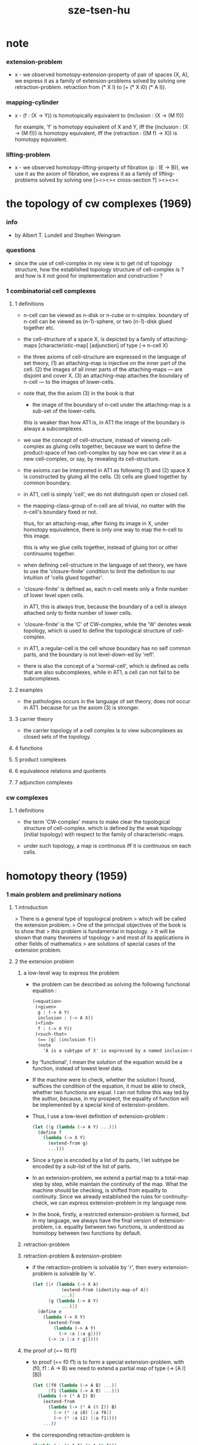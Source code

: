 #+title: sze-tsen-hu

* note

*** extension-problem

    - x -
      we observed homotopy-extension-property of pair of spaces (X, A),
      we express it as a family of extension-problems
      solved by solving one retraction-problem.
      retraction from (* X I) to (+ (* X i0) (* A I)).

*** mapping-cylinder

    - x -
      (f : (X -> Υ)) is homotopically equivalent to
      (inclusion : (X -> (M f)))

      for example,
      'f' is homotopy equivalent of X and Y,
      iff the (inclusion : (X -> (M f))) is homotopy equivalent,
      iff the (retraction : ((M f) -> X)) is homotopy equivalent.

*** lifting-problem

    - x -
      we observed homotopy-lifting-property of fibration (p : (E -> B)),
      we use it as the axiom of fibration,
      we express it as a family of lifting-problems
      solved by solving one [><><>< cross-section ?]
      ><><><

* the topology of cw complexes (1969)

*** info

    -
      by Albert T. Lundell and Stephen Weingram

*** questions

    - since the use of cell-complex in my view is to get rid of topology structure,
      how the established topology structure of cell-complex is ?
      and how is it not good for implementation and construction ?

*** 1 combinatorial cell complexes

***** 1 definitions

      - n-cell can be viewed as n-disk or n-cube or n-simplex.
        boundary of n-cell can be viewed as (n-1)-sphere,
        or two (n-1)-disk glued together etc.

      - the cell-structure of a space X,
        is depicted by a family of attaching-maps
        [characteristic-map] [adjunction]
        of type (-> n-cell X)

      - the three axioms of cell-structure
        are expressed in the language of set theory,
        (1) an attaching-map is injective on the inner part of the cell.
        (2) the images of all inner parts of the attaching-maps
        --- are disjoint and cover X.
        (3) an attaching-map attaches the boundary of n-cell
        --- to the images of lower-cells.

      - note that,
        the the axiom (3) in the book is that

        - the image of the boundary of n-cell under the attaching-map
          is a sub-set of the lower-cells.

        this is weaker than how AT1 is,
        in AT1 the image of the boundary is always a subcomplexes.

      - we use the concept of cell-structure,
        instead of viewing cell-complex as gluing cells together,
        because we want to define the product-space of two cell-complex
        by say how we can view it as a new cell-complex,
        or say, by revealing its cell-structure.

      - the axioms can be interpreted in AT1 as following
        (1) and (2) space X is constructed by gluing all the cells.
        (3) cells are glued together by common boundary.

      - in AT1, cell is simply 'cell',
        we do not distinguish open or closed cell.

      - the mapping-class-group of n-cell are all trivial,
        no matter with the n-cell's boundary fixed or not.

        thus, for an attaching-map, after fixing its image in X,
        under homotopy equivalence, there is only one way
        to map the n-cell to this image.

        this is why we glue cells together,
        instead of gluing tori or other continuums together.

      - when defining cell-structure in the language of set theory,
        we have to use the 'closure-finite' condition to limit the definition
        to our intuition of 'cells glued together'.

      - 'closure-finite' is defined as,
        each n-cell meets only a finite number of lower level open cells.

        in AT1, this is always true,
        because the boundary of a cell
        is always attached only to finite number of lower cells.

      - 'closure-finite' is the 'C' of CW-complex,
        while the 'W' denotes weak topology,
        which is used to define the topological structure of cell-complex.

      - in AT1,
        a regular-cell is the cell whose boundary has no self common parts,
        and the boundary is not level-down-ed by 'refl'.

      - there is also the concept of a 'normal-cell',
        which is defined as cells that are also subcomplexes,
        while in AT1, a cell can not fail to be subcomplexes.

***** 2 examples

      - the pathologies occurs in the language of set theory,
        does not occur in AT1.
        because for us the axiom (3) is stronger.

***** 3 carrier theory

      - the carrier topology of a cell complex
        is to view subcomplexes as closed sets of the topology.

***** 4 functions

***** 5 product complexes

***** 6 equivalence relations and quotients

***** 7 adjunction complexes

*** cw complexes

***** 1 definitions

      - the term 'CW-complex' means to make clear
        the topological structure of cell-complex.
        which is defined by the weak topology (initial topology)
        with respect to the family of characteristic-maps.

      - under such topology, a map is continuous iff
        it is continuous on each cells.

* homotopy theory (1959)

*** 1 main problem and preliminary notions

***** 1 introduction

      > There is a general type of topological problem
      > which will be called the extension problem.
      > One of the principal objectives of the book is to show that
      > this problem is fundamental in topology.
      > It will be shown that many theorems of topology
      > and most of its applications in other fields of mathematics
      > are solutions of special cases of the extension problem.

***** 2 the extension problem

******* a low-level way to express the problem

        - the problem can be described as
          solving the following functional equation :
          #+begin_src scheme
          (<equation>
           (<given>
            g : (-> A Y)
            inclusion : (-> A X))
           (<find>
            f : (-> X Y))
           (<such-that>
            (== [g] [inclusion f])
            (note
              'A is a subtype of X' is expressed by a named inclusion-map.)))
          #+end_src

        - by 'functional', I mean the solution of the equation
          would be a function, instead of lowest level data.

        - If the machine were to check, whether the solution I found,
          suffices the condition of the equation,
          it must be able to check, whether two functions are equal.
          I can not follow this way led by the author,
          because, in my prospect, the equality of function
          will be implemented by a special kind of extension-problem.

        - Thus, I use a low-level definition of extension-problem :
          #+begin_src scheme
          (let ([g (lambda (-> A Y) ...)])
            (define f
              (lambda (-> X Y)
                (extend-from g)
                ...)))
          #+end_src

        - Since a type is encoded by a list of its parts,
          I let subtype be encoded by a sub-list of the list of parts.

        - In an extension-problem,
          we extend a partial map to a total-map step by step,
          while maintain the continuity of the map.
          What the machine should be checking,
          is shifted from equality to continuity.
          Since we already established the rules for continuity-check,
          we can express extension-problem in my language now.

        - In the book,
          firstly, a restricted extension-problem is formed,
          but in my language,
          we always have the final version of extension-problem,
          i.e. equality between two functions,
          is understood as homotopy between two functions by default.

******* retraction-problem

******* retraction-problem & extension-problem

        - if the retraction-problem
          is solvable by 'r',
          then every extension-problem
          is solvable by 'e'.

          #+begin_src scheme
          (let ([r (lambda (-> X A)
                     (extend-from (identity-map-of A))
                     ...)]
                [g (lambda (-> A Y)
                     ...)])
            (define e
              (lambda (-> X Y)
                (extend-from
                  (lambda (-> A Y)
                    (-> :a [:a g])))
                (-> :x [:x r g]))))
          #+end_src

******* the proof of (== f0 f1)

        - to proof (== f0 f1)
          is to form a special extension-problem.
          with (f0, f1 : A -> B)
          we need to extend a partial map of type (-> [A I] [B])
          #+begin_src scheme
          (let ([f0 (lambda (-> A B) ...)]
                [f1 (lambda (-> A B) ...)])
            (lambda (-> (* A I) B)
              (extend-from
                (lambda (-> (* A (0 I)) B)
                  (-> (* :a i0) [:a f0])
                  (-> (* :a i1) [:a f1])))
              ...))
          #+end_src

        - the corresponding retraction-problem is
          #+begin_src scheme
          (lambda (-> (* A I) (* A (0 I)))
            (extend-from
              (identity-map-of (* A (0 I))))
            ...)
          #+end_src
          if this retraction-problem is solvable
          then for all (f0, f1 : A -> B)
          we have (f0 ~ f1)

******* the proof of (A == B)

        - the corresponding retraction-problem is
          #+begin_src scheme
          (lambda (-> (* A I) (* A (0 I)))
            (extend-from
              (identity-map-of (* A (0 I)))))

          (note the-same-for B)
          #+end_src

        - to proof (A == B)
          is to form find (f : A -> B) and (g : B -> A)
          and to proof (f g ~ A id) and (g f ~ B id)
          #+begin_src scheme
          (lambda (-> (* A I) A)
            (extend-from
              (lambda (-> (* A (0 I)) A)
                (-> (* :a i0) [:a f g])
                (-> (* :a i1) :a))))

          (lambda (-> (* B I) B)
            (extend-from
              (lambda (-> (* B (0 I)) B)
                (-> (* :b i0) [:b g f])
                (-> (* :b i1) :b))))
          #+end_src

        - it is to say
          if the above retraction-problem is solvable
          then to proof (A == B)
          it is suffice to proof (A -> B) and (B -> A)
          [i.e. to find two functions of such types]

******* note

        - in the book, there is a semantic usage of space name :
          X -- domain
          A -- sub-domain
          Y -- co-domain

******* example

        #+begin_src scheme
        (define example-1
          (lambda (-> X (0 I))
            (extend-from
              (lambda (-> (list x0 x1) (0 I))
                (-> x0 i0)
                (-> x1 i1)))
            (note the above is solvable
                  iff x0 x1 lie in different quasi-components)))

        (note about syntax design ::
              if (0 X) can be viewed as an individual type,
              so should (1 X) be.
              then it would be not true that
              we can elim level-diff map by product-space.
              maybe we should allow level-diff map,
              and we also should find the rule for its continuity-check.
              [just as what has been done for hott by 'tp']
              just this time, we do not use 'tp',
              but try to re-create 'tp'
              by the rule of the continuity-check of product-space.)

        (define example-2
          (lambda (-> I Y)
            (extend-from
              (lambda (-> (0 I) Y)
                (-> i0 y0)
                (-> i1 y1)))
            (note the above is solvable
                  iff y0 y1 lie in a compact, connected and locally connected
                  subspace of Y satisfying the second countability axiom.)))

        (define example-3
          (note about Normal space
                :: https://en.wikipedia.org/wiki/Normal_space
                and Urysohn's lemma
                :: https://en.wikipedia.org/wiki/Urysohn%27s_lemma
                this is kind of low-level topology facts
                can not be constructed in my language.))

        (define example-4
          (note about Tietze extension theorem
                :: https://en.wikipedia.org/wiki/Tietze_extension_theorem))

        (note Y is solid-space
              if all of the following problems are solvable
              (lambda (-> X Y)
                (note X is normal space)
                (extend-from
                  (lambda (-> A Y)
                    (note A is closed sub-space))))
              [solid seems no hole])
        #+end_src

***** characteristic-map

      - the type of characteristic-map is
        (-> (boundary (cell n)) (polytopy (sub1 n)))

      - in at1, a dc is a characteristic-map.
        if limited to model characteristic-map,
        dc must always be viewed as unit cell,
        while, ignore this limitation,
        dc might be any orient-able closed space.

***** topology structure

      - the classical approach is to
        set up the topological structure of cellular polytopy [CW complex].
        1. maybe at1 should act at higher level of homotopical structure
           instead of topological structure.
        2. maybe at1 should maintain the ability to handle topological structure.

***** 3 the method of algebraic topology

***** 4 the retraction problem

***** 5 combined maps

      - the way we define a continuous map data-constructor by data-constructor,
        is just like define a combined map.
        [the continuity of the combined map is demonstrated in this section]

***** 6 topological identification

      - quotient-space must be implemented by redefining the equality.
        thus, it seems that product-space and indexed-space,
        all can be reduced to simple-space,
        but quotient-space can not be reduced to simple-space,
        thus is essentially different.

      - in the book, natural-projection is used to depict quotient-space.

      - for the example of quotient-space given by the book,
        > the n-sphere is obtained from the n-cell, by identifying the boundary
        > to a single point, and the real projective n-sphere is obtained from
        > the n-sphere by identifying the antipodal points.

      - but in at1, we can actually define the above spaces,
        without the use of quotient-space.
        and the use of topological identification above,
        is changed to the use of repeated names [like a mark language].

      - but also note that, not all quotient-space can be made simple-space.
        as the other example given in the book,
        where the equality of the space
        is changed by a group of homeomorphisms of the space.
        which is also called orbit-space.

***** 7 the adjunction-space

***** 8 homtopy problem and classification problem

***** 9 the homotopy-extension-property

      - with homotopy-extension-property,
        the extension-problem

        will only dependent on
        the homotopy class of

      - Definition 9.1.
        A subspace A of a space X
        is said to have the homotopy-extension-property (abbreviated HEP)
        in X
        with respect to a space Y,
        if every partial homotopy

      #+begin_src scheme
      (let ([f (lambda (-> X Y)
                 ...)]
            [g (lambda (-> (* A I) Y)
                 (extend-from
                   (lambda (-> (* A (list i0)) Y)
                     (-> (* :a i0)
                         [:a (restrict-on A f) @])))
                 ...)])
        (define h
          (lambda (-> (* X I) Y)
            (extend-from g)
            ...)))
      #+end_src

***** 10 relative homotopy

***** 11 homotopy equivalences

***** 12 the mapping cylinder

***** 13 a generalization of the extension-problem

***** 14 the partial mapping cylinder

***** 15 the deformation problem

***** 16 the lifting problem

***** 17 the most general problem

*** 2 some special cases of the main problems

*** 3 fiber-spaces

***** 1 introduction

      - bundle-spaces has local-product-structure.

      - fiber-space = projection with covering-homotopy-property.
        the axiomatization of homotopy theory need fiber-spaces.

      - path space is fiber-spaces but do not has local-product-structure.
        it has the path lifting property.

      - covering-space = fiber-space with discrete fiber.

***** 2 covering homotopy property

      - (: p (-> E B))
        E is total-space
        B is base-space

      - ><><><
        CHP

***** 6 algebraically trivial maps X -> S2

***** 7 liftings and cross-sections

***** 9 mapping spaces

      - the exponential law of mapping spaces
        (-> (* X T) Y) = (-> T (-> X Y))
        [just as currying in programming language]

***** note homotopy group of mapping space

      - a path from a map to a map is a proof of (~ f0 f1)
        of type
        #+begin_src scheme
        (let ([f0 (lambda (-> A B) ...)]
              [f1 (lambda (-> A B) ...)])
          (lambda (-> (* A I) B)
            (extend-from
              (lambda (-> (* A (0 I)) B)
                (-> (* :a i0) [:a f0])
                (-> (* :a i1) [:a f1])))
            ...))
        #+end_src

      - similarly all higher homotopy group can be defined by uncurrying,
        for example,
        the mapping space (-> A (-> I (-> I (-> I B))))
        uncurrying to (-> (* A I I I) B)

***** 10 the spaces of paths

***** 11 the space of loops

      - special mapping space has algebraic structure.
        for example, we have
        - Proposition 11.4.
          if X is an H-space with x0 as a homotopy unit,
          then the fundamental group homotopy(1) (Χ, x0) is abelian.

      - by level-up the space to mapping space
        we can level-down its homotopy group
        for example, we have
        - Proposition 11.6.
          Under the natural multiplication of loop space of point y,
          the path-components of loop space form a group
          which is essentially the fundamental group homotopy(1) (Υ, y).

***** 12 the path lifting property

      - we must express path lifting property in the uncurried way.
        here we apply Bishop's fourth principle
        "Meaningful distinctions deserve to be maintained."
        Thus,
        bundle-space and path-space and loop-space etc.
        are not unified, by the covering-homotopy-property,
        to the so called fiber-space.
        [at least practically not so]

      - construct a bundle-space by local-product-structure
        we can specify its higher elements,
        and check its CHP
        [covering-homotopy-property] [homotopy-lifting-property].

        special mapping-space also have CHP,
        which can be checked after uncurrying.

*** 4 homotopy groups

***** 1 introduction

      - homotopy groups of order higher then 1 are abelian.

      - homotopy(0) (Х, x0) and relative-homotopy(1) (Χ, Α, x0)
        are not ordinarily groups.

      - homotopy(1) (Х, x0) and relative-homotopy(2) (Χ, Α, x0)
        are not usually abelian.

      - the excision-property for homology does not hold for homotopy.

***** 2 absolute homotopy groups

      - homotopy(n) (X, x0) = n-loop space of X
        #+begin_src scheme
        (-> n-cell X)
        (restrict-by
          (lambda (-> [...] [...])
           (-> [n-cell boundary] [x0 refl {n-1}])))
        ;; or
        (-> n-sphere X)
        (restrict-by
          (lambda (-> [...] [...])
           (-> [s0] [x0])))
        #+end_src

      - group production of homotopy(n) (X, x0)
        is defined by a map of type
        #+begin_src scheme
        (-> n-cell ((glued at half boundary) n-cell n-cell))
        (restrict-by
          (lambda (-> [...] [...])
           (-> [n-cell boundary] [x0 refl {n-1}])))
        ;; or
        (-> n-sphere ((contact at s0) n-sphere n-sphere))
        (restrict-by
          (lambda (-> [...] [...])
           (-> [s0] [x0])))
        #+end_src

      - homotopy(n) (X, x0), where n > 1, is abelian.
        because there exists a rotation of n-sphere
        interchanges the two hemispheres,
        which leaves s0 fixed.

      - ><><><
        but how should I argue the above fact more clearly ?

***** 3 relative homotору groups

      - relative-homotopy(n) (X, A, x0)
        where X > A > x0
        defined as follow
        #+begin_src scheme
        (-> n-cell X)
        (restrict-by
          (lambda (-> [...] [...])
           (-> [n-cell boundary] [A]))
          (lambda (-> [...] [...])
           (-> [s0] [x0])))
        #+end_src

      - group production of relative-homotopy(n) (X, A, x0)
        is defined by a map of type
        #+begin_src scheme
        (-> n-cell ((glued at half boundary) n-cell n-cell))
        (restrict-by
          (lambda (-> [...] [...])
           (-> [n-cell boundary] [A]))
          (lambda (-> [...] [...])
           (-> [s0] [x0])))
        #+end_src

      - relative-homotopy(n) (X, A, x0), where n > 2, is abelian.
        because there exists a rotation of n-cell
        interchanges the two halves of n-cell,
        which leaves s0 fixed.

      - ><><><
        derived triplet

***** 9 the fibering property

* elements of modern algebra (1965)

* elements of general topology (1964)

* homology theory (1965)
